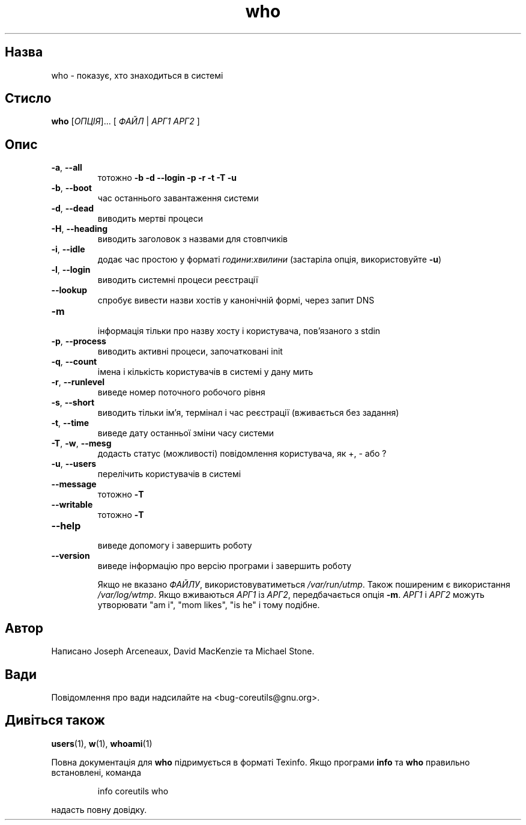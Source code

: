 ." © 2005-2007 DLOU, GNU FDL
." URL: <http://docs.linux.org.ua/index.php/Man_Contents>
." Supported by <docs@linux.org.ua>
."
." Permission is granted to copy, distribute and/or modify this document
." under the terms of the GNU Free Documentation License, Version 1.2
." or any later version published by the Free Software Foundation;
." with no Invariant Sections, no Front-Cover Texts, and no Back-Cover Texts.
." 
." A copy of the license is included  as a file called COPYING in the
." main directory of the man-pages-* source package.
."
." This manpage has been automatically generated by wiki2man.py
." This tool can be found at: <http://wiki2man.sourceforge.net>
." Please send any bug reports, improvements, comments, patches, etc. to
." E-mail: <wiki2man-develop@lists.sourceforge.net>.

.TH "who" "1" "2007-10-27-16:31" "© 2005-2007 DLOU, GNU FDL" "2007-10-27-16:31"

.SH "Назва"
.PP
who \- показує, хто знаходиться в системі 

.SH "Стисло"
.PP
\fBwho\fR [\fIОПЦІЯ\fR]... [ \fIФАЙЛ\fR | \fIАРГ1 АРГ2\fR ] 

.SH "Опис"
.PP

.TP
.B \fB\-a\fR, \fB\-\-all\fR
 тотожно \fB\-b \-d \-\-login \-p \-r \-t \-T \-u\fR 

.TP
.B \fB\-b\fR, \fB\-\-boot\fR
 час останнього завантаження системи 

.TP
.B \fB\-d\fR, \fB\-\-dead\fR
 виводить мертві процеси 

.TP
.B \fB\-H\fR, \fB\-\-heading\fR
 виводить заголовок з назвами для стовпчиків 

.TP
.B \fB\-i\fR, \fB\-\-idle\fR
 додає час простою у форматі \fIгодини\fR:\fIхвилини\fR (застаріла опція, використовуйте \fB\-u\fR) 

.TP
.B \fB\-l\fR, \fB\-\-login\fR
 виводить системні процеси реєстрації 

.TP
.B \fB\-\-lookup\fR
 спробує вивести назви хостів у канонічній формі, через запит DNS 

.TP
.B \fB\-m\fR
 інформація тільки про назву хосту і користувача, пов'язаного з stdin 

.TP
.B \fB\-p\fR, \fB\-\-process\fR
 виводить активні процеси, започатковані init 

.TP
.B \fB\-q\fR, \fB\-\-count\fR
 імена і кількість користувачів в системі у дану мить 

.TP
.B \fB\-r\fR, \fB\-\-runlevel\fR
 виведе номер поточного робочого рівня 

.TP
.B \fB\-s\fR, \fB\-\-short\fR
 виводить тільки ім'я, термінал і час реєстрації (вживається без задання) 

.TP
.B \fB\-t\fR, \fB\-\-time\fR
 виведе дату останньої зміни часу системи 

.TP
.B \fB\-T\fR, \fB\-w\fR, \fB\-\-mesg\fR
 додасть статус (можливості) повідомлення користувача, як +, \- або ? 

.TP
.B \fB\-u\fR, \fB\-\-users\fR
 перелічить користувачів в системі 

.TP
.B \fB\-\-message\fR
 тотожно \fB\-T\fR 

.TP
.B \fB\-\-writable\fR
 тотожно \fB\-T\fR 

.TP
.B \fB\-\-help\fR
 виведе допомогу і завершить роботу 

.TP
.B \fB\-\-version\fR
 виведе інформацію про версію програми і завершить роботу 

Якщо не вказано \fIФАЙЛУ\fR, використовуватиметься \fI/var/run/utmp\fR. Також поширеним є використання \fI/var/log/wtmp\fR. Якщо вживаються \fIАРГ1\fR із \fIАРГ2\fR, передбачається опція \fB\-m\fR. \fIАРГ1\fR і \fIАРГ2\fR можуть утворювати "am i", "mom likes", "is he" і тому подібне. 

.SH "Автор"
.PP
Написано Joseph Arceneaux, David MacKenzie та Michael Stone. 

.SH "Вади"
.PP
Повідомлення про вади надсилайте на <bug\-coreutils@gnu.org>. 

.SH "Дивіться також"
.PP
\fBusers\fR(1), \fBw\fR(1), \fBwhoami\fR(1) 

Повна документація для \fBwho\fR підримується в форматі Texinfo. Якщо програми \fBinfo\fR та \fBwho\fR правильно встановлені, команда 

.RS
.nf
  info coreutils who 

.fi
.RE
надасть повну довідку.  

